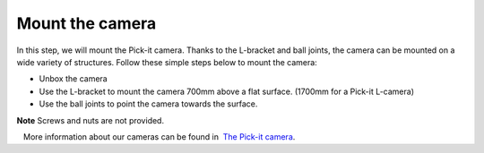 Mount the camera
================

In this step, we will mount the Pick-it camera. Thanks to the L-bracket
and ball joints, the camera can be mounted on a wide variety of
structures. Follow these simple steps below to mount the camera:

-  Unbox the camera
-  Use the L-bracket to mount the camera 700mm above a flat surface.
   (1700mm for a Pick-it L-camera)
-  Use the ball joints to point the camera towards the
   surface.\ |image0|

.. raw:: html

   <div class="callout-yellow">

**Note** Screws and nuts are not provided.

.. raw:: html

   </div>

.. raw:: html

   <div class="callout">

   More information about our cameras can be found in  `The Pick-it
camera <https://support.pickit3d.com/article/59-the-pick-it-camera>`__.

.. raw:: html

   </div>

.. |image0| image:: https://s3.amazonaws.com/helpscout.net/docs/assets/583bf3f79033600698173725/images/5b4c97b70428631d7a88f000/file-xFwC3R1sMV.png

